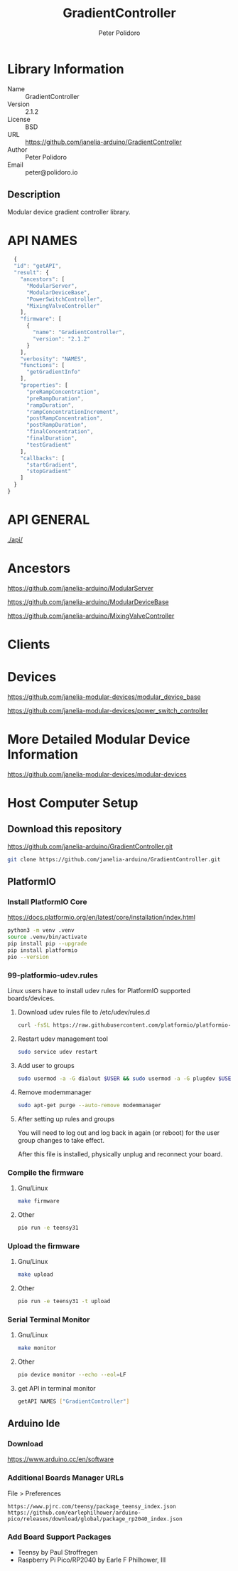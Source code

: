 #+TITLE: GradientController
#+AUTHOR: Peter Polidoro
#+EMAIL: peter@polidoro.io

* Library Information
  - Name :: GradientController
  - Version :: 2.1.2
  - License :: BSD
  - URL :: https://github.com/janelia-arduino/GradientController
  - Author :: Peter Polidoro
  - Email :: peter@polidoro.io

** Description

   Modular device gradient controller library.

* API NAMES

  #+BEGIN_SRC js
  {
  "id": "getAPI",
  "result": {
    "ancestors": [
      "ModularServer",
      "ModularDeviceBase",
      "PowerSwitchController",
      "MixingValveController"
    ],
    "firmware": [
      {
        "name": "GradientController",
        "version": "2.1.2"
      }
    ],
    "verbosity": "NAMES",
    "functions": [
      "getGradientInfo"
    ],
    "properties": [
      "preRampConcentration",
      "preRampDuration",
      "rampDuration",
      "rampConcentrationIncrement",
      "postRampConcentration",
      "postRampDuration",
      "finalConcentration",
      "finalDuration",
      "testGradient"
    ],
    "callbacks": [
      "startGradient",
      "stopGradient"
    ]
  }
}
#+END_SRC

* API GENERAL

  [[./api/]]

* Ancestors

  [[https://github.com/janelia-arduino/ModularServer]]

  [[https://github.com/janelia-arduino/ModularDeviceBase]]

  [[https://github.com/janelia-arduino/MixingValveController]]

* Clients

* Devices

  [[https://github.com/janelia-modular-devices/modular_device_base]]

  [[https://github.com/janelia-modular-devices/power_switch_controller]]

* More Detailed Modular Device Information

  [[https://github.com/janelia-modular-devices/modular-devices]]

* Host Computer Setup

** Download this repository

[[https://github.com/janelia-arduino/GradientController.git]]

#+BEGIN_SRC sh
git clone https://github.com/janelia-arduino/GradientController.git
#+END_SRC

** PlatformIO

*** Install PlatformIO Core

[[https://docs.platformio.org/en/latest/core/installation/index.html]]

#+BEGIN_SRC sh
python3 -m venv .venv
source .venv/bin/activate
pip install pip --upgrade
pip install platformio
pio --version
#+END_SRC

*** 99-platformio-udev.rules

Linux users have to install udev rules for PlatformIO supported boards/devices.

**** Download udev rules file to /etc/udev/rules.d

#+BEGIN_SRC sh
curl -fsSL https://raw.githubusercontent.com/platformio/platformio-core/develop/platformio/assets/system/99-platformio-udev.rules | sudo tee /etc/udev/rules.d/99-platformio-udev.rules
#+END_SRC

**** Restart udev management tool

#+BEGIN_SRC sh
sudo service udev restart
#+END_SRC

**** Add user to groups

#+BEGIN_SRC sh
sudo usermod -a -G dialout $USER && sudo usermod -a -G plugdev $USER
#+END_SRC

**** Remove modemmanager

#+BEGIN_SRC sh
sudo apt-get purge --auto-remove modemmanager
#+END_SRC

**** After setting up rules and groups

You will need to log out and log back in again (or reboot) for the user group changes to take effect.

After this file is installed, physically unplug and reconnect your board.

*** Compile the firmware

**** Gnu/Linux

#+BEGIN_SRC sh
make firmware
#+END_SRC

**** Other

#+BEGIN_SRC sh
pio run -e teensy31
#+END_SRC

*** Upload the firmware

**** Gnu/Linux

#+BEGIN_SRC sh
make upload
#+END_SRC

**** Other

#+BEGIN_SRC sh
pio run -e teensy31 -t upload
#+END_SRC

*** Serial Terminal Monitor

**** Gnu/Linux

#+BEGIN_SRC sh
make monitor
#+END_SRC

**** Other

#+BEGIN_SRC sh
pio device monitor --echo --eol=LF
#+END_SRC

**** get API in terminal monitor

#+BEGIN_SRC sh
getAPI NAMES ["GradientController"]
#+END_SRC



** Arduino Ide

*** Download

[[https://www.arduino.cc/en/software]]

*** Additional Boards Manager URLs

File > Preferences

#+BEGIN_EXAMPLE
https://www.pjrc.com/teensy/package_teensy_index.json
https://github.com/earlephilhower/arduino-pico/releases/download/global/package_rp2040_index.json
#+END_EXAMPLE

*** Add Board Support Packages

- Teensy by Paul Stroffregen
- Raspberry Pi Pico/RP2040 by Earle F Philhower, III

